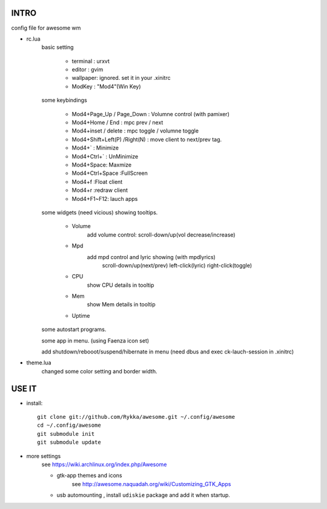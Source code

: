 .. README.rst                                 
.. Create: 2012-05-25
.. Update: 2012-05-30


INTRO
=====

config file for awesome wm

* rc.lua
    basic setting

        - terminal : urxvt
        - editor   : gvim
        - wallpaper: ignored. set it in your .xinitrc
        - ModKey   : "Mod4"(Win Key)
    
    some keybindings

        - Mod4+Page_Up / Page_Down : Volumne control (with pamixer)
        - Mod4+Home / End  : mpc  prev / next
        - Mod4+inset / delete : mpc  toggle /  volumne toggle
        - Mod4+Shift+Left(P) /Right(N) : move client to next/prev tag.
        - Mod4+`   : Minimize
        - Mod4+Ctrl+`   : UnMinimize
        - Mod4+Space: Maxmize
        - Mod4+Ctrl+Space :FullScreen
        - Mod4+f :Float client
        - Mod4+r :redraw client
        - Mod4+F1~F12: lauch apps

    some widgets (need vicious) showing tooltips.

        - Volume
            add volume control: scroll-down/up(vol decrease/increase)
        - Mpd 
            add mpd control and lyric showing (with mpdlyrics)
                scroll-down/up(next/prev)
                left-click(lyric)
                right-click(toggle)
        - CPU
            show CPU details in tooltip
        - Mem
            show Mem details in tooltip
        - Uptime

    some autostart programs.

    some app in menu. (using Faenza icon set)

    
    add shutdown/rebooot/suspend/hibernate in menu
    (need dbus and exec ck-lauch-session in .xinitrc)

* theme.lua
    changed some color setting and border width.


USE IT
======

* install::

   git clone git://github.com/Rykka/awesome.git ~/.config/awesome
   cd ~/.config/awesome
   git submodule init
   git submodule update


* more settings
    see https://wiki.archlinux.org/index.php/Awesome

    - gtk-app themes and icons 
        see http://awesome.naquadah.org/wiki/Customizing_GTK_Apps

    - usb automounting , install ``udiskie`` package and add it when startup.
